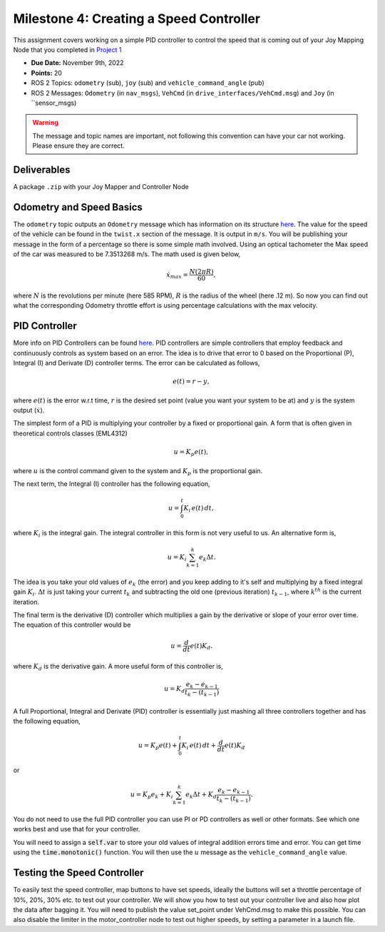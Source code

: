 Milestone 4: Creating a Speed Controller
============================================

This assignment covers working on a simple PID controller to control the speed that is coming out of your 
Joy Mapping Node that you completed in `Project 1 <../projects/project1.html>`_

* **Due Date:** November 9th, 2022
* **Points:** 20
* ROS 2 Topics: ``odometry`` (sub), ``joy`` (sub) and ``vehicle_command_angle`` (pub)
* ROS 2 Messages: ``Odometry`` (in ``nav_msgs``), ``VehCmd`` (in ``drive_interfaces/VehCmd.msg``) and ``Joy`` (in ``sensor_msgs)

.. warning:: The message and topic names are important, not following this convention can have your car not working. Please ensure they are correct.

Deliverables
^^^^^^^^^^^^
A package ``.zip`` with your Joy Mapper and Controller Node

Odometry and Speed Basics
^^^^^^^^^^^^^^^^^^^^^^^^^

The ``odometry`` topic outputs an ``Odometry`` message which has information on its structure `here <http://docs.ros.org/en/noetic/api/nav_msgs/html/msg/Odometry.html>`_.
The value for the speed of the vehicle can be found in the ``twist.x`` section of the message. It is output in ``m/s``. You will be publishing your message
in the form of a percentage so there is some simple math involved. Using an optical tachometer the Max speed of the car was measured to be 7.3513268 m/s. The
math used is given below,

.. math::

    \dot{x}_max = \dfrac{N(2 \pi R)}{60} ,

where :math:`N` is the revolutions per minute (here 585 RPM), :math:`R` is the radius of the wheel (here .12 m). So now you can find out what the corresponding Odometry
throttle effort is using percentage calculations with the max velocity. 

PID Controller
^^^^^^^^^^^^^^
More info on PID Controllers can be found `here <../../information/theoryinfo/pid.html>`_. PID controllers are simple controllers that employ feedback and continuously controls
as system based on an error. The idea is to drive that error to 0 based on the Proportional (P), Integral (I) and Derivate (D) controller terms. The error
can be calculated as follows,

.. math::

    e(t) = r - y,

where :math:`e(t)` is the error w.r.t time, :math:`r` is the desired set point (value you want your system to be at) and :math:`y` is the system output (:math:`\dot{x}`).

The simplest form of a PID is multiplying your controller by a fixed or proportional gain. A form that is often given in theoretical controls classes (EML4312)

.. math::

    u = K_p e(t),

where :math:`u` is the control command given to the system and :math:`K_p` is the proportional gain.

The next term, the Integral (I) controller has the following equation,

.. math::

    u = \int_{0}^{t} K_i \, e(t) \, dt,

where :math:`K_i` is the integral gain. The integral controller in this form is not very useful to us. An alternative form is,

.. math::

    u = K_i \sum_{k=1}^{k} e_k \Delta t.

The idea is you take your old values of :math:`e_k` (the error) and you keep adding to it's self and multiplying by a fixed integral gain :math:`K_i`.
:math:`\Delta t` is just taking your current :math:`t_k` and subtracting the old one (previous iteration) :math:`t_{k-1}`, where :math:`k^th` is the current iteration.

The final term is the derivative (D) controller which multiplies a gain by the derivative or slope of your error over time. The equation of this controller would be

.. math::

    u = \dfrac{d}{dt} e(t) K_d.

where :math:`K_d` is the derivative gain. A more useful form of this controller is,

.. math::

    u = K_d \dfrac {e_k - e_{k-1} } {t_k - (t_{k-1})}

A full Proportional, Integral and Derivate (PID) controller is essentially just mashing all three controllers together and has the following equation,

.. math::
    
    u = K_p e(t) + \int_{0}^{t} K_i \, e(t) \, dt + \dfrac{d}{dt} e(t) K_d

or

.. math:: 

    u = K_p e_k + K_i \sum_{k=1}^{k} e_k \Delta t + K_d \dfrac {e_k - e_{k-1} } {t_k - (t_{k-1})}.

You do not need to use the full PID controller you can use PI or PD controllers as well or other formats. See which one works best and use that for your controller.

You will need to assign a :code:`self.var` to store your old values of integral addition errors time and error. You can get time 
using the :code:`time.monotonic()` function. You will then use the :math:`u` message as the ``vehicle_command_angle`` value.

Testing the Speed Controller
^^^^^^^^^^^^^^^^^^^^^^^^^^^^
To easily test the speed controller, map buttons to have set speeds, ideally the buttons will set a throttle percentage of 10%, 20%, 30% etc. to test out your controller.
We will show you how to test out your controller live and also how plot the data after bagging it. You will need to publish the value set_point under VehCmd.msg to make this possible.
You can also disable the limiter in the motor_controller node to test out higher speeds, by setting a parameter in a launch file. 



